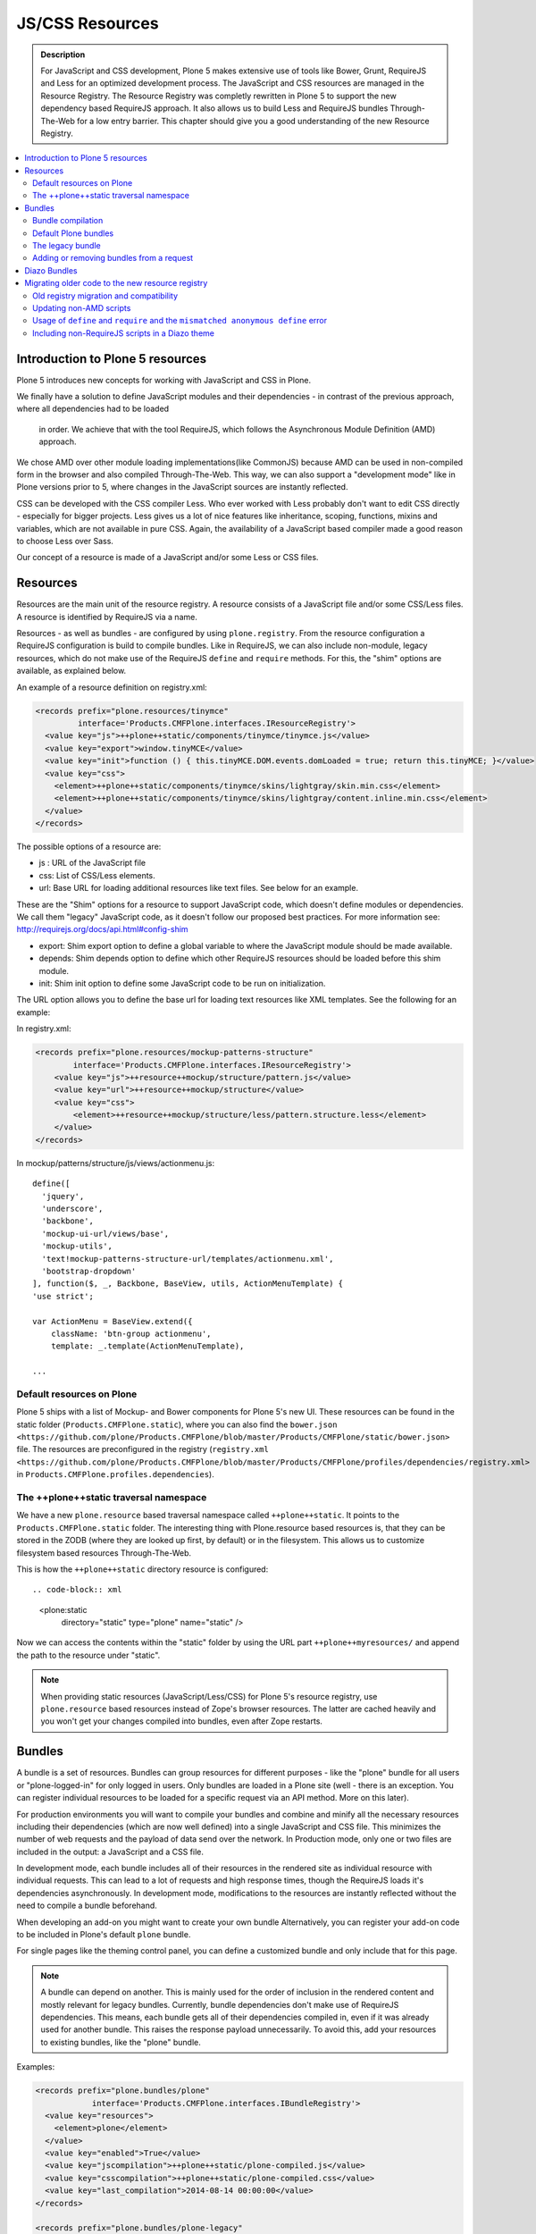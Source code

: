 ===============================
JS/CSS Resources
===============================

.. admonition:: Description

    For JavaScript and CSS development, Plone 5 makes extensive use of tools like Bower, Grunt, RequireJS and Less for an optimized development process. The JavaScript and CSS resources are managed in the Resource Registry. The Resource Registry was completly rewritten in Plone 5 to support the new dependency based RequireJS approach. It also allows us to build Less and RequireJS bundles Through-The-Web for a low entry barrier. This chapter should give you a good understanding of the new Resource Registry.

.. contents:: :local:


Introduction to Plone 5 resources
---------------------------------

Plone 5 introduces new concepts for working with JavaScript and CSS in Plone.

We finally have a solution to define JavaScript modules and their dependencies
- in contrast of the previous approach, where all dependencies had to be loaded
  in order. We achieve that with the tool RequireJS, which follows the Asynchronous Module Definition (AMD) approach.
We chose AMD over other module loading implementations(like CommonJS) because AMD can be used in non-compiled form in the browser and also compiled Through-The-Web. This way, we can also support a "development mode" like in Plone versions prior to 5, where changes in the JavaScript sources are instantly reflected.

CSS can be developed with the CSS compiler Less. Who ever worked
with Less probably don't want to edit CSS directly - especially for bigger projects. Less gives us a lot of nice features like inheritance, scoping, functions, mixins and variables, which are not available in pure CSS. Again, the availability of a JavaScript based compiler made a good reason to choose Less over Sass. 

Our concept of a resource is made of a JavaScript and/or some Less or CSS files.


Resources
---------

Resources are the main unit of the resource registry.
A resource consists of a JavaScript file and/or some CSS/Less files.
A resource is identified by RequireJS via a name.

Resources - as well as bundles - are configured by using ``plone.registry``.
From the resource configuration a RequireJS configuration is build to compile
bundles. Like in RequireJS, we can also include non-module, legacy resources, which do not make use of the RequireJS ``define`` and ``require`` methods. For this, the "shim" options are available, as explained below.

An example of a resource definition on registry.xml:

.. code-block:: xml

  <records prefix="plone.resources/tinymce"
           interface='Products.CMFPlone.interfaces.IResourceRegistry'>
    <value key="js">++plone++static/components/tinymce/tinymce.js</value>
    <value key="export">window.tinyMCE</value>
    <value key="init">function () { this.tinyMCE.DOM.events.domLoaded = true; return this.tinyMCE; }</value>
    <value key="css">
      <element>++plone++static/components/tinymce/skins/lightgray/skin.min.css</element>
      <element>++plone++static/components/tinymce/skins/lightgray/content.inline.min.css</element>
    </value>
  </records>


The possible options of a resource are:

- js : URL of the JavaScript file

- css: List of CSS/Less elements.

- url: Base URL for loading additional resources like text files. See below for an example.


These are the "Shim" options for a resource to support JavaScript code, which doesn't define modules or dependencies. We call them "legacy" JavaScript code, as it doesn't follow our proposed best practices. For more information see: http://requirejs.org/docs/api.html#config-shim

- export: Shim export option to define a global variable to where the JavaScript module should be made available.

- depends: Shim depends option to define which other RequireJS resources should be loaded before this shim module.

- init: Shim init option to define some JavaScript code to be run on initialization.


The URL option allows you to define the base url for loading text resources like XML templates.
See the following for an example:

In registry.xml:

.. code-block:: xml

    <records prefix="plone.resources/mockup-patterns-structure"
            interface='Products.CMFPlone.interfaces.IResourceRegistry'>
        <value key="js">++resource++mockup/structure/pattern.js</value>
        <value key="url">++resource++mockup/structure</value>
        <value key="css">
            <element>++resource++mockup/structure/less/pattern.structure.less</element>
        </value>
    </records>


In mockup/patterns/structure/js/views/actionmenu.js::

    define([
      'jquery',
      'underscore',
      'backbone',
      'mockup-ui-url/views/base',
      'mockup-utils',
      'text!mockup-patterns-structure-url/templates/actionmenu.xml',
      'bootstrap-dropdown'
    ], function($, _, Backbone, BaseView, utils, ActionMenuTemplate) {
    'use strict';

    var ActionMenu = BaseView.extend({
        className: 'btn-group actionmenu',
        template: _.template(ActionMenuTemplate),

    ...


Default resources on Plone
^^^^^^^^^^^^^^^^^^^^^^^^^^

Plone 5 ships with a list of Mockup- and Bower components for Plone 5's new
UI.
These resources can be found in the static folder (``Products.CMFPlone.static``), where you can also find the ``bower.json <https://github.com/plone/Products.CMFPlone/blob/master/Products/CMFPlone/static/bower.json>`` file.
The resources are preconfigured in the registry (``registry.xml <https://github.com/plone/Products.CMFPlone/blob/master/Products/CMFPlone/profiles/dependencies/registry.xml>`` in ``Products.CMFPlone.profiles.dependencies``).


The ++plone++static traversal namespace
^^^^^^^^^^^^^^^^^^^^^^^^^^^^^^^^^^^^^^^

We have a new ``plone.resource`` based traversal namespace called ``++plone++static``. It points to the ``Products.CMFPlone.static`` folder. The interesting thing with Plone.resource based resources is, that they can be stored in the ZODB (where they are looked up first, by default) or in the filesystem. This allows us to customize filesystem based resources Through-The-Web.

This is how the ``++plone++static`` directory resource is configured::

.. code-block:: xml

    <plone:static
        directory="static"
        type="plone"
        name="static"
        />

Now we can access the contents within the "static" folder by using the URL part ``++plone++myresources/`` and append the path to the resource under "static".

.. note::

    When providing static resources (JavaScript/Less/CSS) for Plone 5's resource registry, use ``plone.resource`` based resources instead of Zope's browser resources. The latter are cached heavily and you won't get your changes compiled into bundles, even after Zope restarts.


Bundles
-------

A bundle is a set of resources. Bundles can group resources for different purposes - like the "plone" bundle for all users or "plone-logged-in" for only logged in users. Only bundles are loaded in a Plone site (well - there is an exception. You can register individual resources to be loaded for a specific request via an API method. More on this later).

For production environments you will want to compile your bundles and combine and minify all the necessary resources including their dependencies (which are now well defined) into a single JavaScript and CSS file. This minimizes the number of web requests and the payload of data send over the network. In Production mode, only one or two files are included in the output: a JavaScript and a CSS file.

In development mode, each bundle includes all of their resources in the rendered site as individual resource with individual requests. This can lead to a lot of requests and high response times, though the RequireJS loads it's dependencies asynchronously. In development mode, modifications to the resources are instantly reflected without the need to compile a bundle beforehand. 

When developing an add-on you might want to create your own bundle Alternatively, you can register your add-on code to be included in Plone's default ``plone`` bundle.

For single pages like the theming control panel, you can define a customized bundle and only include that for this page.

.. note::

    A bundle can depend on another.
    This is mainly used for the order of inclusion in the rendered content and mostly relevant for legacy bundles.
    Currently, bundle dependencies don't make use of RequireJS dependencies.
    This means, each bundle gets all of their dependencies compiled in, even if it was already used for another bundle. This raises the response payload unnecessarily.
    To avoid this, add your resources to existing bundles, like the "plone" bundle.


Examples:

.. code-block:: xml

    <records prefix="plone.bundles/plone"
                interface='Products.CMFPlone.interfaces.IBundleRegistry'>
      <value key="resources">
        <element>plone</element>
      </value>
      <value key="enabled">True</value>
      <value key="jscompilation">++plone++static/plone-compiled.js</value>
      <value key="csscompilation">++plone++static/plone-compiled.css</value>
      <value key="last_compilation">2014-08-14 00:00:00</value>
    </records>

    <records prefix="plone.bundles/plone-legacy"
             interface='Products.CMFPlone.interfaces.IBundleRegistry'>
      <value key="resources" purge="false">
        <element>plone_javascript_variables</element>
        <element>unlockOnFormUnload</element>
        <element>table_sorter</element>
        <element>inline-validation</element>
        <element>jquery-highlightsearchterms</element>
      </value>
      <value key="depends">plone</value>
      <value key="jscompilation">++plone++static/plone-legacy-compiled.js</value>
      <value key="csscompilation">++plone++static/plone-legacy-compiled.css</value>
      <value key="last_compilation">2014-08-14 00:00:00</value>
      <value key="compile">False</value>
      <value key="enabled">True</value>
    </records>


The possible options for a bundle are:

- enabled: Enable or disable the bundle.

- depends: Dependency on another bundle.

- resources: List of resources that are included in this bundle.

- compile: Compilation is necessary, if the bundle has any Less or RequireJS resources. Set to false, if compilation should not be done. Then this bundle can be combined with any other non-compilable bundles.

- expression: TALES expression for conditional inclusion.

- conditionalcomment: Conditional Comment for Internet Explorer hacks.


The following are for pre-compiled bundles and are automatically set, when the bundle is build Through-The-Web:

- jscompilation: URL of the compiled and minified JavaScript file.

- csscompilation: URL of the compiled and minified CSS file.

- last_compilation: Date of the last compilation time.


Bundle compilation
^^^^^^^^^^^^^^^^^^
   
In order to provide a compiled version for the production mode there are three possibilities:

- Compile Through-The-Web and store on the ZODB. This is done via the resource control panel.

- Compile with a generated Grunt file: ``./bin/plone-compile-resources --site-id=myplonesite --bundle=mybundle``

- Create your own compilation chain: Using the tool you prefer create a compiled version of your bundle with the correct URLs.


Default Plone bundles
^^^^^^^^^^^^^^^^^^^^^

There are three main Plone bundles by default:

- plone: This is the main compiled bundle with all the JavaScript and CSS components required for the Plone Toolbar and the main Mockup patterns.

- plone-logged-in: This one is only included for logged in users and contains patterns like the "tinymce" pattern, the "querystring" pattern for collection edit forms and others.

- plone-legacy: This one is a non compiled bundle with code, that doesn't use RequireJS and Less. Also, Addons which install resources to ``portal_javascripts`` or ``portal_css`` are registered as resources in the plone-legacy bundle automatically.


The legacy bundle
^^^^^^^^^^^^^^^^^

Code which cannot migrated to use RequireJS or uses RequireJS in a way, which is incompatible with Plone's use of it (e.g. it's using it's own RequireJS setup) can be included in the legacy bundle.

.. note::

    Some JavaScript use it's own setup of RequireJS. Others - like Leaflet 0.7 or DataTables 1.10 - try to register themselves for RequireJS which lead to the infamous "mismatched anonymous define" errors (see below). You can register those scripts in the legacy bundle. The ``define`` and ``require`` methods are unset before these scripts are included in the output and reset again after all scripts have been included. See yourself: https://github.com/plone/Products.CMFPlone/pull/870/files 

Resources, which are registered into ``portal_javascripts`` or ``portal_css`` registries via an addon are automatically registered in the legacy bundle and cleared from ``portal_javascripts`` and ``portal_css``.

.. note::

    JavaScript, which doesn't use RequireJS can still be managed by it by including it and configuring shim options for it.

The resources of non-compiled bundles are all combined and minified.

Example:

.. code-block:: xml

  <records prefix="plone.bundles/plone-legacy"
            interface='Products.CMFPlone.interfaces.IBundleRegistry'>
    <value key="resources" purge="false">
      <element>plone_javascript_variables</element>
      <element>unlockOnFormUnload</element>
      <element>table_sorter</element>
      <element>inline-validation</element>
      <element>jquery-highlightsearchterms</element>
    </value>
    <value key="depends">plone</value>
    <value key="jscompilation">++plone++static/plone-legacy-compiled.js</value>
    <value key="csscompilation">++plone++static/plone-legacy-compiled.css</value>
    <value key="last_compilation">2014-08-14 00:00:00</value>
    <value key="compile">False</value>
    <value key="enabled">True</value>
  </records>


Adding or removing bundles from a request
^^^^^^^^^^^^^^^^^^^^^^^^^^^^^^^^^^^^^^^^^

Besides of using the bundle options ``enabled`` and ``expression``, where you can globally or conditionally control the inclusion of bundles you also have these options:

- Controlling via Diazo: Diazo include or exclude specific bundles, no matter if its disabled by default. This can be done in the theme's ``manifest.cfg`` file via the options ``enabled-bundles`` and ``disabled-bundles``. Those options get a comma separated list of bundle names (TODO: verify "comma separated list").

- A browser page can include or exclude a specific bundle by using the API methods from ``Products.CMFPlone.resources``, no matter if its disabled by default.

These are the ``Products.CMFPlone.resources`` API methods:

- ``add_bundle_on_request(request, bundle)``: Add a bundle to the current request by specifying it's name.

- ``remove_bundle_on_request(request, bundle)``: Remove a bundle to the current request by specifying it's name.

- ``add_resource_on_request(request, bundle)``: Add an individual resource to the current request by specifying it's name.


Diazo Bundles
-------------

The point with Diazo is to create standalone static themes which work without Plone. Diazo themes can use - and will use -their own resources and compiling systems.

Diazo was extended to support bundles. Bundles can be defined in the theme ``barceloneta/theme/manifest.cfg`` file::

    enabled-bundles =
    disabled-bundles =

    development-css = /++theme++barceloneta/less/barceloneta.plone.less
    production-css = /++theme++barceloneta/less/barceloneta-compiled.css
    tinymce-content-css = /++theme++barceloneta/less/barceloneta-compiled.css

    development-js =
    production-js =

The configured bundles in the ``manifest.cfg`` file are included in the output by the renderer additionally to the ones registered in the resource registry. This allows us to just overwrite or drop the ``link`` and ``script`` tags from the theme but still include the theme-specific resources without having them to register in the resource registry.

The options are:

- enabled-bundles / disabled-bundles: List of bundles that should be added or disabled when rendering the Diazo theme.

- development-css / development-js: Uncompiled/unminified Less/CSS file and RequireJS file, which should be included in development environments. The compilation is done on the browser side on the fly.

- production-css / production-js: Compiled bundles that should be included in production mode.

- tinymce-content-css: CSS file to include for the TinyMCE editor, so that TinyMCE gives you a best possible WYSIWYG experience.

.. note::
    
    You have to use your own compilation environment to compile the Diazo bundles. This cannot be done via the Resouce Registry or the ``plone-compile-resources`` script.


Migrating older code to the new resource registry
-------------------------------------------------

Old registry migration and compatibility
^^^^^^^^^^^^^^^^^^^^^^^^^^^^^^^^^^^^^^^^

The deprecated resource registries ``portal_css`` and ``portal_javascripts`` have no concept of dependency management.
They simply allowed you to specify an order in which JavaScript and CSS files should be included the rendered site.
Of course it was combined and minified for production mode, which was very handy. But even here the order did matter a lot. If there were conditional include statements per resource in the middle of the ordered resources, Plone had to split up the merged resources in separate ones which immediately generated additional requests.

The old way to add these resources to the registry was by registering them with Generic Setup using ``jsregistry.xml`` and ``cssregistry.xml`` profile files.

In Plone 5.0, Plone will still recognize these ``jsregistry.xml`` and ``cssregistry.xml`` files. Plone tries to provide a shim for those that are stubborn to migrate.

Plone does this by adding all ``jsregistry.xml`` JavaScripts and ``cssregistry.xml`` CSS into a "plone-legacy" Resource Registry bundle.

This bundle simply includes a global jQuery object and includes the resources in sequential order after it.


Updating non-AMD scripts
^^^^^^^^^^^^^^^^^^^^^^^^

Updating your existing JavaScript files to make use of RequireJS should be quite easy. Just wrap your code into the recipe shown below. You can define any dependencies via it's RequireJS name identifier. Those dependencies are injected into the anonymous function, which follows the dependency list, like shown for jQuery.

Example::

      require([
        'jquery'
      ], function($) {
        'use strict';
        ...
        // All my previous JavaScript file code here
        ...
      });

Then you need to register this resource in the resource registry and add it to a bundle as described above.

.. note::

    When using ``require`` instead of ``define``, the anonymous function is immediately called. If you would use ``define`` instead, you'd have to make a ``require`` call somewhere, with the dependency to your resource.


Usage of ``define`` and ``require`` and the ``mismatched anonymous define`` error
^^^^^^^^^^^^^^^^^^^^^^^^^^^^^^^^^^^^^^^^^^^^^^^^^^^^^^^^^^^^^^^^^^^^^^^^^^^^^^^^^

When working with RequireJS, you'll likely be aware of the `mismatched anonymous define() <http://requirejs.org/docs/errors.html#mismatch>`_ potential misuse of require and define.

Basically it comes down to, that you should not use ``define`` with script tags - code that is rendered without being loaded via RequireJS ``require`` calls. ``define`` should only be included in a page by using a ``require`` call.

Applied to the concept of resources and bundles this means, that bundles should _only_ ever be ``require`` calls.
If you try to use a JavaScript file that has a ``define`` call with a bundle, you'll likely get the previously mentioned error.
Make sure to use a JavaScript file with a ``require`` call to include all your ``define`` resources.

This is just how RequireJS works and is normal behavior. Being aware of this saves you some headache.


Including non-RequireJS scripts in a Diazo theme
^^^^^^^^^^^^^^^^^^^^^^^^^^^^^^^^^^^^^^^^^^^^^^^^

We already described how to add resources to the legacy bundle and that the legacy bundle unsets the ``define`` and ``require`` statements.

If you have scripts in your Diazo theme, that you just don't want to register with the resource registry and which are not compatible with RequireJS, you can add those below the Plone scripts and unset ``define`` and ``require`` yourself.

Example:

.. code-block:: xml

      <before theme="/html/head/script[1]">    <!-- ... before your own scripts -->
          <xsl:apply-templates select="/html/head/script" />    <!-- include the Plone scripts -->
          <script>    <!-- and unset require and define -->
              require = undefined
              define = undefined
          </script>
      </before>
